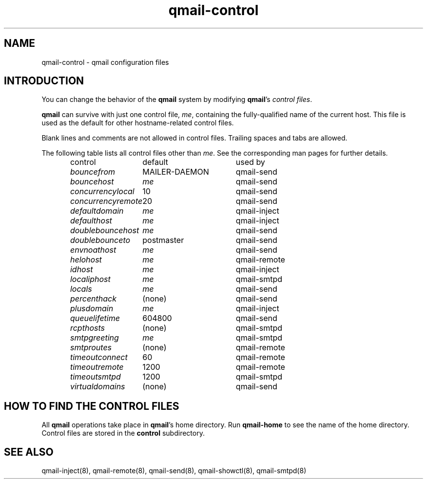 .TH qmail-control 5
.SH "NAME"
qmail-control \- qmail configuration files
.SH "INTRODUCTION"
You can change the behavior of the
.B qmail
system by modifying
.BR qmail 's
.I control files\fR.

.B qmail
can survive with just one control file,
.IR me ,
containing the
fully-qualified name of the current host.
This file is used as the default for
other hostname-related control files.

Blank lines and comments are not allowed
in control files.
Trailing spaces and tabs are allowed.

The following table lists all control files
other than
.IR me .
See the corresponding man pages for further details.

.RS
.nf
.ta 5c 10c
control	default	used by

.I bouncefrom	\fRMAILER-DAEMON	\fRqmail-send
.I bouncehost	\fIme	\fRqmail-send
.I concurrencylocal	\fR10	\fRqmail-send
.I concurrencyremote	\fR20	\fRqmail-send
.I defaultdomain	\fIme	\fRqmail-inject
.I defaulthost	\fIme	\fRqmail-inject
.I doublebouncehost	\fIme	\fRqmail-send
.I doublebounceto	\fRpostmaster	\fRqmail-send
.I envnoathost	\fIme	\fRqmail-send
.I helohost	\fIme	\fRqmail-remote
.I idhost	\fIme	\fRqmail-inject
.I localiphost	\fIme	\fRqmail-smtpd
.I locals	\fIme	\fRqmail-send
.I percenthack	\fR(none)	\fRqmail-send
.I plusdomain	\fIme	\fRqmail-inject
.I queuelifetime	\fR604800	\fRqmail-send
.I rcpthosts	\fR(none)	\fRqmail-smtpd
.I smtpgreeting	\fIme	\fRqmail-smtpd
.I smtproutes	\fR(none)	\fRqmail-remote
.I timeoutconnect	\fR60	\fRqmail-remote
.I timeoutremote	\fR1200	\fRqmail-remote
.I timeoutsmtpd	\fR1200	\fRqmail-smtpd
.I virtualdomains	\fR(none)	\fRqmail-send
.fi
.RE
.SH "HOW TO FIND THE CONTROL FILES"
All
.B qmail
operations take place in
.BR qmail 's
home directory.
Run
.B qmail-home
to see the name of the home directory.
Control files are stored in the
.B control
subdirectory.
.SH "SEE ALSO"
qmail-inject(8),
qmail-remote(8),
qmail-send(8),
qmail-showctl(8),
qmail-smtpd(8)
